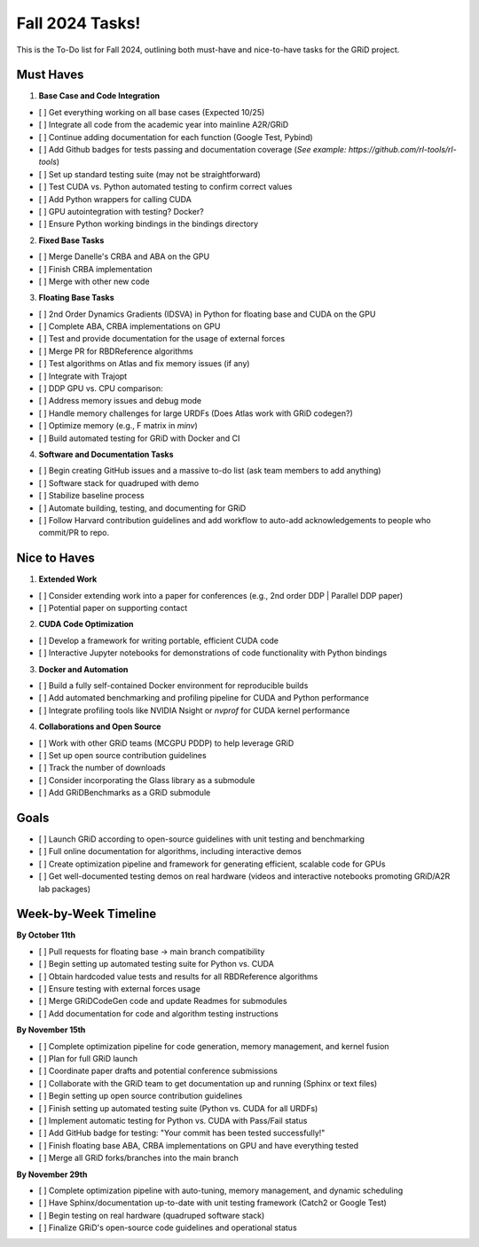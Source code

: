 Fall 2024 Tasks!
================

This is the To-Do list for Fall 2024, outlining both must-have and nice-to-have tasks for the GRiD project.

Must Haves
-----------

1. **Base Case and Code Integration**

-  [ ] Get everything working on all base cases (Expected 10/25)
-  [ ] Integrate all code from the academic year into mainline A2R/GRiD
-  [ ] Continue adding documentation for each function (Google Test, Pybind)
-  [ ] Add Github badges for tests passing and documentation coverage (*See example: https://github.com/rl-tools/rl-tools*)
-  [ ] Set up standard testing suite (may not be straightforward)
-  [ ] Test CUDA vs. Python automated testing to confirm correct values
-  [ ] Add Python wrappers for calling CUDA
-  [ ] GPU autointegration with testing? Docker?
-  [ ] Ensure Python working bindings in the bindings directory

2. **Fixed Base Tasks**

-  [ ] Merge Danelle's CRBA and ABA on the GPU
-  [ ] Finish CRBA implementation
-  [ ] Merge with other new code

3. **Floating Base Tasks**

-  [ ] 2nd Order Dynamics Gradients (IDSVA) in Python for floating base and CUDA on the GPU
-  [ ] Complete ABA, CRBA implementations on GPU
-  [ ] Test and provide documentation for the usage of external forces
-  [ ] Merge PR for RBDReference algorithms
-  [ ] Test algorithms on Atlas and fix memory issues (if any)
-  [ ] Integrate with Trajopt
-  [ ] DDP GPU vs. CPU comparison:
-  [ ] Address memory issues and debug mode
-  [ ] Handle memory challenges for large URDFs (Does Atlas work with GRiD codegen?)
-  [ ] Optimize memory (e.g., F matrix in `minv`)
-  [ ] Build automated testing for GRiD with Docker and CI

4. **Software and Documentation Tasks**

-  [ ] Begin creating GitHub issues and a massive to-do list (ask team members to add anything)
-  [ ] Software stack for quadruped with demo
-  [ ] Stabilize baseline process
-  [ ] Automate building, testing, and documenting for GRiD
-  [ ] Follow Harvard contribution guidelines and add workflow to auto-add acknowledgements to people who commit/PR to repo. 

Nice to Haves
-------------

1. **Extended Work**

-  [ ] Consider extending work into a paper for conferences (e.g., 2nd order DDP | Parallel DDP paper)
-  [ ] Potential paper on supporting contact

2. **CUDA Code Optimization**

-  [ ] Develop a framework for writing portable, efficient CUDA code
-  [ ] Interactive Jupyter notebooks for demonstrations of code functionality with Python bindings

3. **Docker and Automation**

-  [ ] Build a fully self-contained Docker environment for reproducible builds
-  [ ] Add automated benchmarking and profiling pipeline for CUDA and Python performance
-  [ ] Integrate profiling tools like NVIDIA Nsight or `nvprof` for CUDA kernel performance

4. **Collaborations and Open Source**

-  [ ] Work with other GRiD teams (MCGPU PDDP) to help leverage GRiD
-  [ ] Set up open source contribution guidelines
-  [ ] Track the number of downloads
-  [ ] Consider incorporating the Glass library as a submodule
-  [ ] Add GRiDBenchmarks as a GRiD submodule

Goals
-----

-  [ ] Launch GRiD according to open-source guidelines with unit testing and benchmarking
-  [ ] Full online documentation for algorithms, including interactive demos
-  [ ] Create optimization pipeline and framework for generating efficient, scalable code for GPUs
-  [ ] Get well-documented testing demos on real hardware (videos and interactive notebooks promoting GRiD/A2R lab packages)

Week-by-Week Timeline
----------------------

**By October 11th**

-  [ ] Pull requests for floating base → main branch compatibility
-  [ ] Begin setting up automated testing suite for Python vs. CUDA
-  [ ] Obtain hardcoded value tests and results for all RBDReference algorithms
-  [ ] Ensure testing with external forces usage
-  [ ] Merge GRiDCodeGen code and update Readmes for submodules
-  [ ] Add documentation for code and algorithm testing instructions

**By November 15th**

-  [ ] Complete optimization pipeline for code generation, memory management, and kernel fusion
-  [ ] Plan for full GRiD launch
-  [ ] Coordinate paper drafts and potential conference submissions
-  [ ] Collaborate with the GRiD team to get documentation up and running (Sphinx or text files)
-  [ ] Begin setting up open source contribution guidelines
-  [ ] Finish setting up automated testing suite (Python vs. CUDA for all URDFs)
-  [ ] Implement automatic testing for Python vs. CUDA with Pass/Fail status
-  [ ] Add GitHub badge for testing: "Your commit has been tested successfully!"
-  [ ] Finish floating base ABA, CRBA implementations on GPU and have everything tested
-  [ ] Merge all GRiD forks/branches into the main branch

**By November 29th**

-  [ ] Complete optimization pipeline with auto-tuning, memory management, and dynamic scheduling
-  [ ] Have Sphinx/documentation up-to-date with unit testing framework (Catch2 or Google Test)
-  [ ] Begin testing on real hardware (quadruped software stack)
-  [ ] Finalize GRiD's open-source code guidelines and operational status

